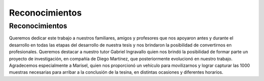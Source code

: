 Reconocimientos
===============

Reconocimientos
---------------

Queremos dedicar este trabajo a nuestros familiares, amigos y profesores que nos apoyaron antes y durante el desarrollo en todas las etapas del desarrollo de nuestra tesis y nos brindaron la posibilidad de convertirnos en profesionales. Queremos destacar a nuestro tutor Gabriel Ingravallo quien nos brindó la posibilidad de formar parte un proyecto de investigación, en compañía de Diego Martínez, que posteriormente evolucionó en nuestro trabajo. Agradecemos especialmente a Marisel, quien nos proporcionó un vehículo para movilizarnos y lograr capturar las 1000 muestras necesarias para arribar a la conclusión de la tesina, en distintas ocasiones y diferentes horarios.





